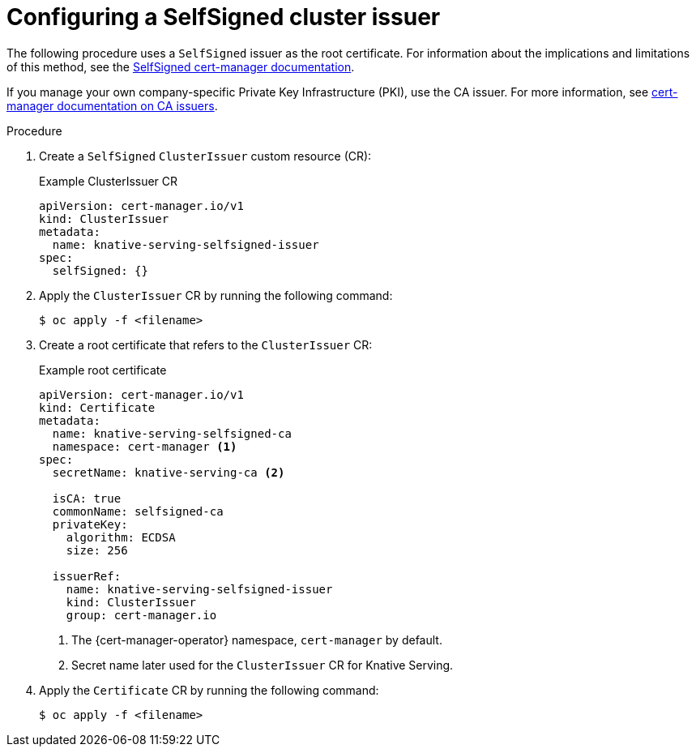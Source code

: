 // Module included in the following assemblies:
//
// * knative-serving/serving-transport-encryption.adoc
:_content-type: PROCEDURE
[id="serving-transport-encryption-configuring-selfsigned-clusterissuer_{context}"]
= Configuring a SelfSigned cluster issuer

The following procedure uses a `SelfSigned` issuer as the root certificate. For information about the implications and limitations of this method, see the link:https://cert-manager.io/docs/configuration/selfsigned/[SelfSigned cert-manager documentation].

If you manage your own company-specific Private Key Infrastructure (PKI), use the CA issuer. For more information, see link:https://cert-manager.io/docs/configuration/ca/[cert-manager documentation on CA issuers].

.Procedure

. Create a `SelfSigned` `ClusterIssuer` custom resource (CR):
+
.Example ClusterIssuer CR
[source,yaml]
----
apiVersion: cert-manager.io/v1
kind: ClusterIssuer
metadata:
  name: knative-serving-selfsigned-issuer
spec:
  selfSigned: {}
----

. Apply the `ClusterIssuer` CR by running the following command:
+
[source,terminal]
----
$ oc apply -f <filename>
----

. Create a root certificate that refers to the `ClusterIssuer` CR:
+
.Example root certificate
[source,yaml]
----
apiVersion: cert-manager.io/v1
kind: Certificate
metadata:
  name: knative-serving-selfsigned-ca
  namespace: cert-manager <1>
spec:
  secretName: knative-serving-ca <2>

  isCA: true
  commonName: selfsigned-ca
  privateKey:
    algorithm: ECDSA
    size: 256

  issuerRef:
    name: knative-serving-selfsigned-issuer
    kind: ClusterIssuer
    group: cert-manager.io
----
<1> The {cert-manager-operator} namespace, `cert-manager` by default.
<2> Secret name later used for the `ClusterIssuer` CR for Knative Serving.

. Apply the `Certificate` CR by running the following command:
+
[source,terminal]
----
$ oc apply -f <filename>
----

